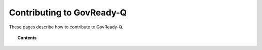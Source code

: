 .. Copyright (C) 2020 GovReady PBC

.. _contributing-to-govready-q:

Contributing to GovReady-Q
==========================

.. meta::
  :description: These pages describe how to contribute to GovReady-Q.

These pages describe how to contribute to GovReady-Q.

.. note:
   This section is still under development.

.. topic:: Contents

    .. toctree::
        :maxdepth: 1


